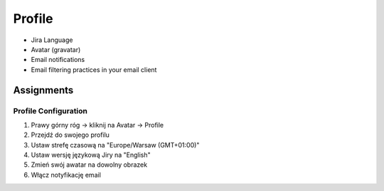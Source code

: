 *******
Profile
*******


* Jira Language
* Avatar (gravatar)
* Email notifications
* Email filtering practices in your email client


Assignments
===========

Profile Configuration
---------------------
#. Prawy górny róg -> kliknij na Avatar -> Profile
#. Przejdź do swojego profilu
#. Ustaw strefę czasową na "Europe/Warsaw (GMT+01:00)"
#. Ustaw wersję językową Jiry na "English"
#. Zmień swój awatar na dowolny obrazek
#. Włącz notyfikację email
